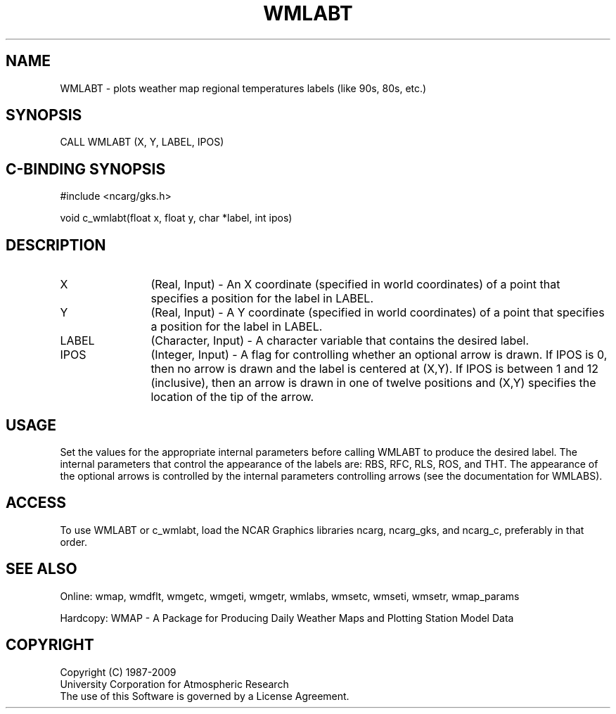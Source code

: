 .\"
.\"	$Id: wmlabt.m,v 1.13 2008-12-23 00:03:11 haley Exp $
.\"
.TH WMLABT 3NCARG "January 1995" UNIX "NCAR GRAPHICS"
.SH NAME
WMLABT - plots weather map regional temperatures labels (like 90s, 80s, etc.)
.SH SYNOPSIS
CALL WMLABT (X, Y, LABEL, IPOS)
.SH C-BINDING SYNOPSIS
#include <ncarg/gks.h>
.sp
void c_wmlabt(float x, float y, char *label, int ipos)
.SH DESCRIPTION
.IP X 12
(Real, Input) - An X coordinate (specified in world coordinates) of a
point that specifies a position for the label in LABEL.
.IP Y 12
(Real, Input) - A Y coordinate (specified in world coordinates) of a
point that specifies a position for the label in LABEL.
.IP LABEL 12
(Character, Input) - A character variable that contains the desired label.
.IP IPOS 12
(Integer, Input) - A flag for controlling whether an optional arrow is drawn.
If IPOS is 0, then no arrow is drawn and the label is centered at (X,Y).
If IPOS is between 1 and 12 (inclusive), then an arrow is drawn in one of
twelve positions and (X,Y) specifies the location of the tip of the arrow.
.SH USAGE
Set the values for the appropriate internal parameters before calling
WMLABT to produce the desired label.  The internal parameters that control
the appearance of the labels are: RBS, RFC, RLS, ROS, and THT.  The
appearance of the optional arrows is controlled by the internal parameters
controlling arrows (see the documentation for WMLABS).
.SH ACCESS
To use WMLABT or c_wmlabt, load the NCAR Graphics libraries ncarg, ncarg_gks, 
and ncarg_c, preferably in that order.  
.SH SEE ALSO
Online: 
wmap, wmdflt, wmgetc, wmgeti, wmgetr, wmlabs, wmsetc, wmseti, wmsetr, wmap_params
.sp
Hardcopy: 
WMAP - A Package for Producing Daily Weather Maps and Plotting Station 
Model Data
.SH COPYRIGHT
Copyright (C) 1987-2009
.br
University Corporation for Atmospheric Research
.br
The use of this Software is governed by a License Agreement.
